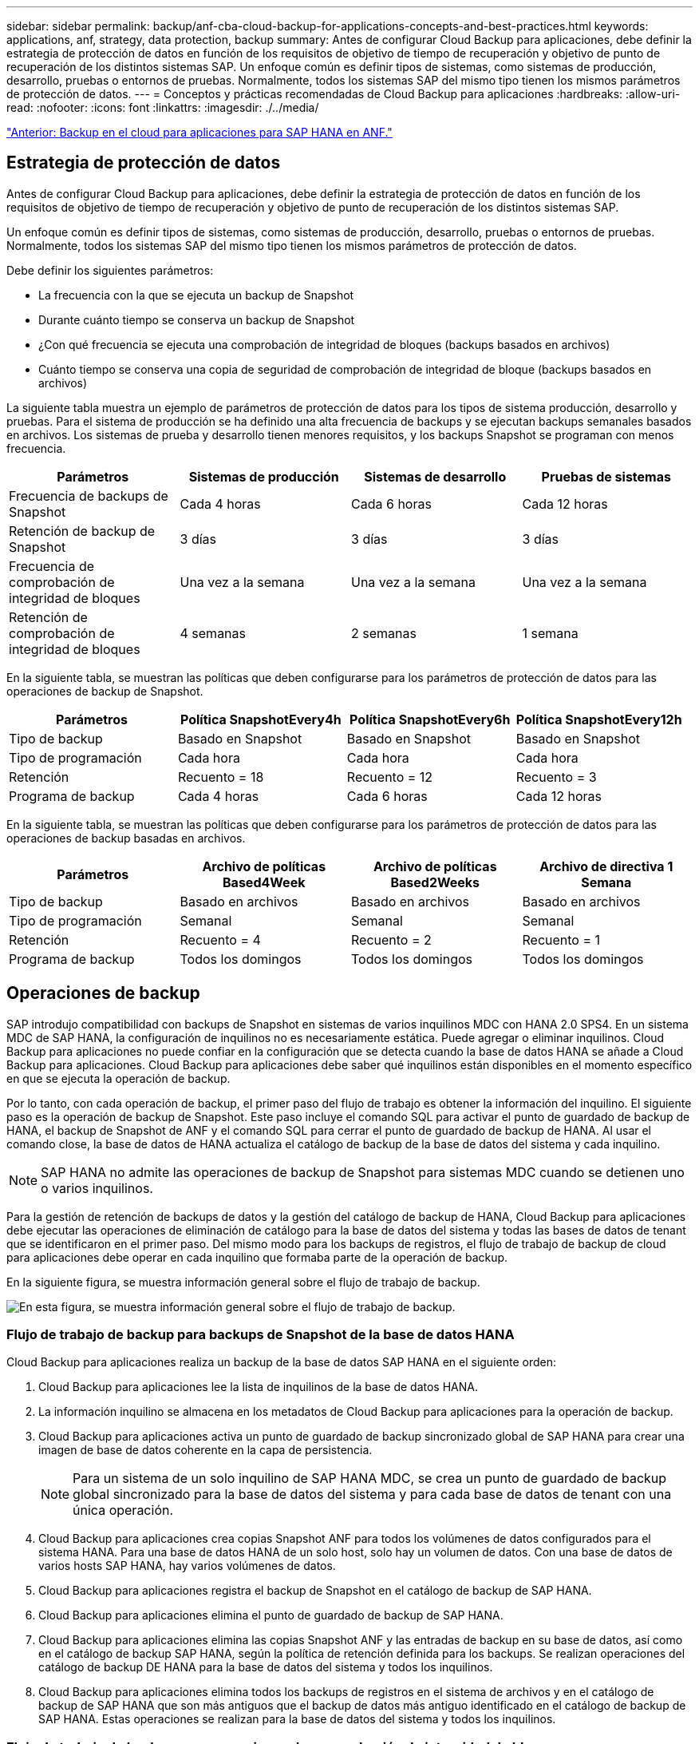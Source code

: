 ---
sidebar: sidebar 
permalink: backup/anf-cba-cloud-backup-for-applications-concepts-and-best-practices.html 
keywords: applications, anf, strategy, data protection, backup 
summary: Antes de configurar Cloud Backup para aplicaciones, debe definir la estrategia de protección de datos en función de los requisitos de objetivo de tiempo de recuperación y objetivo de punto de recuperación de los distintos sistemas SAP. Un enfoque común es definir tipos de sistemas, como sistemas de producción, desarrollo, pruebas o entornos de pruebas. Normalmente, todos los sistemas SAP del mismo tipo tienen los mismos parámetros de protección de datos. 
---
= Conceptos y prácticas recomendadas de Cloud Backup para aplicaciones
:hardbreaks:
:allow-uri-read: 
:nofooter: 
:icons: font
:linkattrs: 
:imagesdir: ./../media/


link:anf-cba-cloud-backup-for-applications-for-sap-hana-on-anf.html["Anterior: Backup en el cloud para aplicaciones para SAP HANA en ANF."]



== Estrategia de protección de datos

Antes de configurar Cloud Backup para aplicaciones, debe definir la estrategia de protección de datos en función de los requisitos de objetivo de tiempo de recuperación y objetivo de punto de recuperación de los distintos sistemas SAP.

Un enfoque común es definir tipos de sistemas, como sistemas de producción, desarrollo, pruebas o entornos de pruebas. Normalmente, todos los sistemas SAP del mismo tipo tienen los mismos parámetros de protección de datos.

Debe definir los siguientes parámetros:

* La frecuencia con la que se ejecuta un backup de Snapshot
* Durante cuánto tiempo se conserva un backup de Snapshot
* ¿Con qué frecuencia se ejecuta una comprobación de integridad de bloques (backups basados en archivos)
* Cuánto tiempo se conserva una copia de seguridad de comprobación de integridad de bloque (backups basados en archivos)


La siguiente tabla muestra un ejemplo de parámetros de protección de datos para los tipos de sistema producción, desarrollo y pruebas. Para el sistema de producción se ha definido una alta frecuencia de backups y se ejecutan backups semanales basados en archivos. Los sistemas de prueba y desarrollo tienen menores requisitos, y los backups Snapshot se programan con menos frecuencia.

|===
| Parámetros | Sistemas de producción | Sistemas de desarrollo | Pruebas de sistemas 


| Frecuencia de backups de Snapshot | Cada 4 horas | Cada 6 horas | Cada 12 horas 


| Retención de backup de Snapshot | 3 días | 3 días | 3 días 


| Frecuencia de comprobación de integridad de bloques | Una vez a la semana | Una vez a la semana | Una vez a la semana 


| Retención de comprobación de integridad de bloques | 4 semanas | 2 semanas | 1 semana 
|===
En la siguiente tabla, se muestran las políticas que deben configurarse para los parámetros de protección de datos para las operaciones de backup de Snapshot.

|===
| Parámetros | Política SnapshotEvery4h | Política SnapshotEvery6h | Política SnapshotEvery12h 


| Tipo de backup | Basado en Snapshot | Basado en Snapshot | Basado en Snapshot 


| Tipo de programación | Cada hora | Cada hora | Cada hora 


| Retención | Recuento = 18 | Recuento = 12 | Recuento = 3 


| Programa de backup | Cada 4 horas | Cada 6 horas | Cada 12 horas 
|===
En la siguiente tabla, se muestran las políticas que deben configurarse para los parámetros de protección de datos para las operaciones de backup basadas en archivos.

|===
| Parámetros | Archivo de políticas Based4Week | Archivo de políticas Based2Weeks | Archivo de directiva 1 Semana 


| Tipo de backup | Basado en archivos | Basado en archivos | Basado en archivos 


| Tipo de programación | Semanal | Semanal | Semanal 


| Retención | Recuento = 4 | Recuento = 2 | Recuento = 1 


| Programa de backup | Todos los domingos | Todos los domingos | Todos los domingos 
|===


== Operaciones de backup

SAP introdujo compatibilidad con backups de Snapshot en sistemas de varios inquilinos MDC con HANA 2.0 SPS4. En un sistema MDC de SAP HANA, la configuración de inquilinos no es necesariamente estática. Puede agregar o eliminar inquilinos. Cloud Backup para aplicaciones no puede confiar en la configuración que se detecta cuando la base de datos HANA se añade a Cloud Backup para aplicaciones. Cloud Backup para aplicaciones debe saber qué inquilinos están disponibles en el momento específico en que se ejecuta la operación de backup.

Por lo tanto, con cada operación de backup, el primer paso del flujo de trabajo es obtener la información del inquilino. El siguiente paso es la operación de backup de Snapshot. Este paso incluye el comando SQL para activar el punto de guardado de backup de HANA, el backup de Snapshot de ANF y el comando SQL para cerrar el punto de guardado de backup de HANA. Al usar el comando close, la base de datos de HANA actualiza el catálogo de backup de la base de datos del sistema y cada inquilino.


NOTE: SAP HANA no admite las operaciones de backup de Snapshot para sistemas MDC cuando se detienen uno o varios inquilinos.

Para la gestión de retención de backups de datos y la gestión del catálogo de backup de HANA, Cloud Backup para aplicaciones debe ejecutar las operaciones de eliminación de catálogo para la base de datos del sistema y todas las bases de datos de tenant que se identificaron en el primer paso. Del mismo modo para los backups de registros, el flujo de trabajo de backup de cloud para aplicaciones debe operar en cada inquilino que formaba parte de la operación de backup.

En la siguiente figura, se muestra información general sobre el flujo de trabajo de backup.

image:anf-cba-image8.png["En esta figura, se muestra información general sobre el flujo de trabajo de backup."]



=== Flujo de trabajo de backup para backups de Snapshot de la base de datos HANA

Cloud Backup para aplicaciones realiza un backup de la base de datos SAP HANA en el siguiente orden:

. Cloud Backup para aplicaciones lee la lista de inquilinos de la base de datos HANA.
. La información inquilino se almacena en los metadatos de Cloud Backup para aplicaciones para la operación de backup.
. Cloud Backup para aplicaciones activa un punto de guardado de backup sincronizado global de SAP HANA para crear una imagen de base de datos coherente en la capa de persistencia.
+

NOTE: Para un sistema de un solo inquilino de SAP HANA MDC, se crea un punto de guardado de backup global sincronizado para la base de datos del sistema y para cada base de datos de tenant con una única operación.

. Cloud Backup para aplicaciones crea copias Snapshot ANF para todos los volúmenes de datos configurados para el sistema HANA. Para una base de datos HANA de un solo host, solo hay un volumen de datos. Con una base de datos de varios hosts SAP HANA, hay varios volúmenes de datos.
. Cloud Backup para aplicaciones registra el backup de Snapshot en el catálogo de backup de SAP HANA.
. Cloud Backup para aplicaciones elimina el punto de guardado de backup de SAP HANA.
. Cloud Backup para aplicaciones elimina las copias Snapshot ANF y las entradas de backup en su base de datos, así como en el catálogo de backup SAP HANA, según la política de retención definida para los backups. Se realizan operaciones del catálogo de backup DE HANA para la base de datos del sistema y todos los inquilinos.
. Cloud Backup para aplicaciones elimina todos los backups de registros en el sistema de archivos y en el catálogo de backup de SAP HANA que son más antiguos que el backup de datos más antiguo identificado en el catálogo de backup de SAP HANA. Estas operaciones se realizan para la base de datos del sistema y todos los inquilinos.




=== Flujo de trabajo de backup para operaciones de comprobación de integridad de bloques

Cloud Backup para aplicaciones ejecuta la comprobación de integridad de bloques en la siguiente secuencia:

. Cloud Backup para aplicaciones lee la lista de inquilinos de la base de datos HANA.
. Cloud Backup para aplicaciones activa una operación de backup basada en archivos para la base de datos del sistema y cada inquilino.
. Cloud Backup para aplicaciones elimina los backups basados en archivos de su base de datos, en el sistema de archivos y en el catálogo de backup de SAP HANA según la política de retención definida para las operaciones de comprobación de integridad de bloque. La eliminación de backup en el sistema de archivos y las operaciones de catálogo de backup de HANA se realizan para la base de datos del sistema y todos los inquilinos.
. Cloud Backup para aplicaciones elimina todos los backups de registros en el sistema de archivos y en el catálogo de backup de SAP HANA que son más antiguos que el backup de datos más antiguo identificado en el catálogo de backup de SAP HANA. Estas operaciones se realizan para la base de datos del sistema y todos los inquilinos.




== Gestión de retención de backup y mantenimiento de backups de datos y registros

La gestión de retención de backup de datos y el mantenimiento de backup de registros se pueden dividir en cuatro áreas principales, incluida la gestión de retención de las siguientes:

* Backups Snapshot
* Backups basados en archivos
* Backups de datos en el catálogo de backup de SAP HANA
* Los backups de registro en el catálogo de backup de SAP HANA y el sistema de archivos


En la siguiente figura, se proporciona información general sobre los diferentes flujos de trabajo y las dependencias de cada operación. En las siguientes secciones se describen detalladamente las diferentes operaciones.

image:anf-cba-image9.png["En esta figura, se proporciona información general sobre los diferentes flujos de trabajo y las dependencias de cada operación."]



=== La gestión de retención de backups de Snapshot

Cloud Backup para aplicaciones gestiona el mantenimiento de los backups de bases de datos SAP HANA y los backups de volúmenes sin datos eliminando copias Snapshot en el almacenamiento y en el repositorio de Cloud Backup para aplicaciones según la retención definida en la política de backup de cloud para aplicaciones.

La lógica de gestión de retención se ejecuta con cada flujo de trabajo de backup en Cloud Backup para aplicaciones.

También puede eliminar backups de snapshots manualmente en Cloud Backup para aplicaciones.



=== Gestión de retención de backups basados en archivos

Cloud Backup para aplicaciones gestiona el mantenimiento de los backups basados en archivos eliminando los backups en el sistema de archivos según la retención definida en la política de backup de Cloud Backup para aplicaciones.

La lógica de gestión de retención se ejecuta con cada flujo de trabajo de backup en Cloud Backup para aplicaciones.



=== Gestión de retención de backups de datos dentro del catálogo de backup de SAP HANA

Cuando Cloud Backup para aplicaciones elimina cualquier backup (Snapshot o basado en archivos), este backup de datos también se elimina en el catálogo de backup de SAP HANA.



=== Gestión de retención de backups de registros

La base de datos SAP HANA crea automáticamente backups de registro. Este backup de registro ejecuta crear archivos de backup para cada servicio SAP HANA individual en un directorio de backup configurado en SAP HANA.

Los backups de registros más antiguos que los backups de datos más antiguos correctos ya no son necesarios para la recuperación futura y, por lo tanto, se pueden eliminar.

Cloud Backup para aplicaciones gestiona el mantenimiento de los backups de archivos de registro en el nivel de sistema de archivos y en el catálogo de backup SAP HANA mediante la ejecución de los siguientes pasos:

* Cloud Backup para aplicaciones lee el catálogo de backup de SAP HANA para obtener el ID de backup del backup más antiguo basado en archivos o backup de Snapshot correcto.
* Cloud Backup para aplicaciones elimina todos los backups de registros en el catálogo SAP HANA y en el sistema de archivos que son anteriores a este ID de backup.



NOTE: Cloud Backup para aplicaciones solo gestiona el mantenimiento de los backups creados con Cloud Backup para aplicaciones. Si cualquier backup de datos adicional se crea fuera de Cloud Backup para aplicaciones, debe asegurarse de que los backups de datos se eliminen del catálogo de backup. Si un backup de datos de este tipo no se elimina manualmente del catálogo de backups, puede convertirse en el backup de datos más antiguo y los backups de registros más antiguos no se eliminan hasta que este backup de datos se elimine.


NOTE: El mantenimiento del backup de registros está habilitado de forma predeterminada, pero se puede deshabilitar a nivel del host del plugin de HANA. Edite el `hana.property` archivo `/opt/NetApp/snapcenter/scc/etc`. Incluido el parámetro `LOG_CLEANUP_DISABLE = Y` en la `hana.property` el archivo de configuración deshabilita el mantenimiento de la copia de seguridad de registros. Si el archivo no existe, debe crearlo.



== Habilite la comunicación segura con la base de datos de HANA

Si la base de datos HANA está configurada con comunicación segura, el `hdbsql` El comando que ejecuta CBA debe utilizar opciones adicionales de la línea de comandos. Esto se puede lograr usando un script contenedor que llama `hdbsql` con las opciones necesarias.


NOTE: Existen varias opciones para configurar la comunicación SSL. En los siguientes ejemplos, la configuración de cliente más simple se describe utilizando la opción de línea de comandos, donde no se realiza ninguna validación de certificado de servidor. Si se requiere la validación de certificados en el servidor o en el cliente, se necesitan opciones de línea de comandos hdbsql distintas y debe configurar el entorno PSE de acuerdo con lo descrito en la Guía de seguridad de SAP HANA.

En lugar de configurar el `hdbsql` ejecutable en la `hana.properties` archivos, agregue el script contenedor. En el archivo `/opt/NetApp/snapcenter/scc/etc/hana.properties`, debe agregar el siguiente contenido. Si el archivo no existe, debe crearlo.

Este ejemplo es para un sistema HANA con SID=SM1 y Instance Number=12.

....
HANA_HDBSQL_CMD = /usr/sap/SM1/HDB12/exe/hdbsqls
....
La secuencia de comandos contenedora `hdbsqls` llamadas `hdbsql` con las opciones de línea de comandos necesarias.

....
#/bin/bash
/usr/sap/SM1/HDB12/exe/hdbsql -e -ssltrustcert $*
....


== Requisitos de capacidad para backups de Snapshot

Debe tener en cuenta la tasa de cambio de bloque más alta en la capa de almacenamiento en relación con la tasa de cambio con las bases de datos tradicionales. Debido al proceso de combinación de tablas HANA del almacén de columnas, la tabla completa se escribe en el disco, no solo en los datos modificados de la tabla.

Los datos de nuestra base de clientes muestran una tasa de cambio diaria entre el 20 % y el 50 % al día si se realizan varios backups de Snapshot durante el día.

link:anf-cba-overview-of-installation-and-configuration-steps.html["Siguiente: Descripción general de los pasos de instalación y configuración."]

